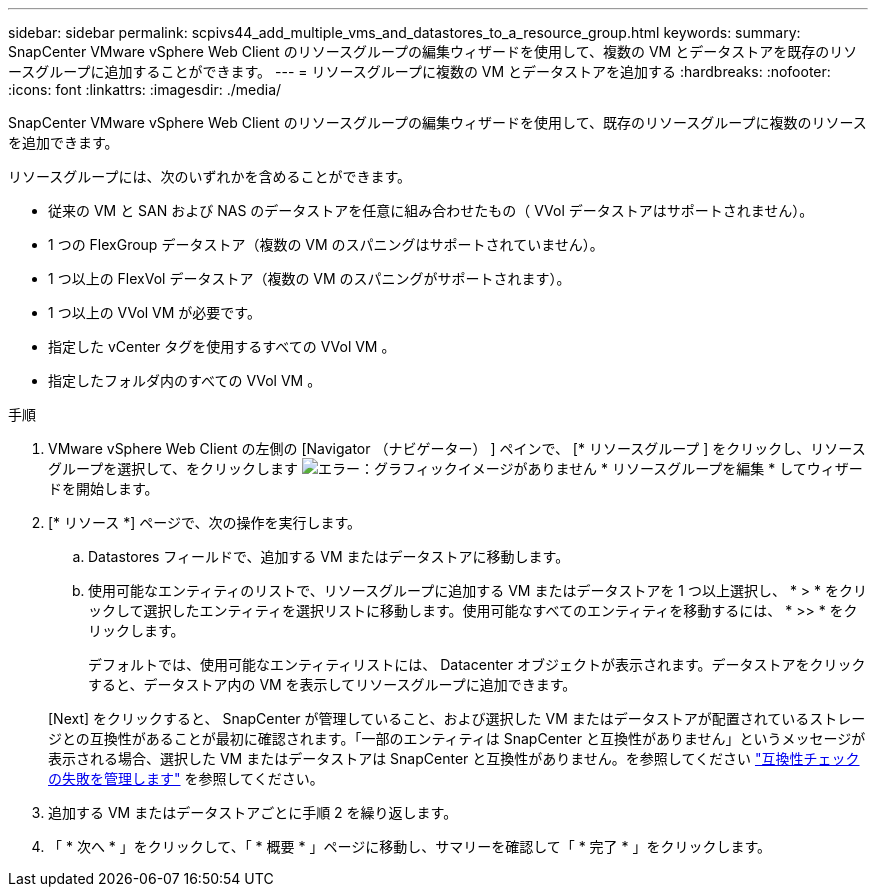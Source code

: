 ---
sidebar: sidebar 
permalink: scpivs44_add_multiple_vms_and_datastores_to_a_resource_group.html 
keywords:  
summary: SnapCenter VMware vSphere Web Client のリソースグループの編集ウィザードを使用して、複数の VM とデータストアを既存のリソースグループに追加することができます。 
---
= リソースグループに複数の VM とデータストアを追加する
:hardbreaks:
:nofooter: 
:icons: font
:linkattrs: 
:imagesdir: ./media/


[role="lead"]
SnapCenter VMware vSphere Web Client のリソースグループの編集ウィザードを使用して、既存のリソースグループに複数のリソースを追加できます。

リソースグループには、次のいずれかを含めることができます。

* 従来の VM と SAN および NAS のデータストアを任意に組み合わせたもの（ VVol データストアはサポートされません）。
* 1 つの FlexGroup データストア（複数の VM のスパニングはサポートされていません）。
* 1 つ以上の FlexVol データストア（複数の VM のスパニングがサポートされます）。
* 1 つ以上の VVol VM が必要です。
* 指定した vCenter タグを使用するすべての VVol VM 。
* 指定したフォルダ内のすべての VVol VM 。


.手順
. VMware vSphere Web Client の左側の [Navigator （ナビゲーター） ] ペインで、 [* リソースグループ ] をクリックし、リソースグループを選択して、をクリックします image:scpivs44_image39.png["エラー：グラフィックイメージがありません"] * リソースグループを編集 * してウィザードを開始します。
. [* リソース *] ページで、次の操作を実行します。
+
.. Datastores フィールドで、追加する VM またはデータストアに移動します。
.. 使用可能なエンティティのリストで、リソースグループに追加する VM またはデータストアを 1 つ以上選択し、 * > * をクリックして選択したエンティティを選択リストに移動します。使用可能なすべてのエンティティを移動するには、 * >> * をクリックします。
+
デフォルトでは、使用可能なエンティティリストには、 Datacenter オブジェクトが表示されます。データストアをクリックすると、データストア内の VM を表示してリソースグループに追加できます。

+
[Next] をクリックすると、 SnapCenter が管理していること、および選択した VM またはデータストアが配置されているストレージとの互換性があることが最初に確認されます。「一部のエンティティは SnapCenter と互換性がありません」というメッセージが表示される場合、選択した VM またはデータストアは SnapCenter と互換性がありません。を参照してください link:scpivs44_create_resource_groups_for_vms_and_datastores.html#manage-compatibility-check-failures["互換性チェックの失敗を管理します"] を参照してください。



. 追加する VM またはデータストアごとに手順 2 を繰り返します。
. 「 * 次へ * 」をクリックして、「 * 概要 * 」ページに移動し、サマリーを確認して「 * 完了 * 」をクリックします。

